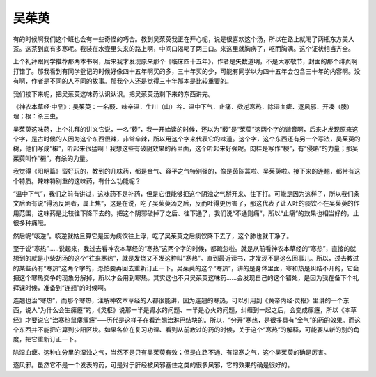 吴茱萸
=========

有的时候啊我们这个班也会有一些奇怪的巧合。教到吴茱萸我正在开心呢，说是很喜欢这个汤，所以在路上就喝了两瓶东方美人茶。这茶到底有多寒呢。我装在水壶里头来的路上啊，中间口渴喝了两三口。来这里就胸痹了，呕而胸满。这个证状相当齐全。

上个礼拜跟同学推荐那两本书啊，后来我才发现原来那个《临床四十五年》，作者是矢数道明，不是大冢敬节，封面的那个绯页啊打错了。那我看到有同学登记的时候好像四十五年啊买的多，三十年买的少，可能有同学以为四十五年会包含三十年的内容啊。没有啊，作者是不同的人不同的故事。那我个人还是觉得三十年那本是比较重要的。

我们接下来呢，把吴茱萸这味药认识认识。把吴茱萸汤剩下来的东西讲完。

《神农本草经·中品》：吴茱萸：一名藙．味辛温．生川（山）谷．温中下气．止痛．欬逆寒热．除湿血痺．逐风邪．开凑（腠）理；根：杀三虫。

吴茱萸这味药，上个礼拜的讲义它说，一名“藙”，我一开始读的时候，还以为“藙”是“茱萸”这两个字的谐音啊，后来才发现原来这个字，是古时候的人因为这个东西很辣，非常辛辣，所以用这个字来代表它的味道。这个字，这个东西还有另一个写法，吴茱萸的树，他们写成“樧”，听起来很猛啊！我想这些有破阴效果的药里面，这个听起来好强呢。肉桂是写作“梫”，有“侵略”的力量；那吴茱萸叫作“樧”，有杀的力量。

我觉得《阳明篇》蛮好玩的，教到的几味药，都是金气、容平之气特别强的，像是茵陈蒿啦、吴茱萸啦。接下来的连翘，都带有这个特质。辣味特别重的这味药，有什么功能呢？

“温中下气”，我们之前有讲过，这味药不是补药，但是它很能够把这个阴浊之气掰开来、往下打。可能是因为这样子，所以我们条文后面有说“得汤反剧者，属上焦”，这是在说，吃了吴茱萸汤之后，反而吐得更厉害了，那这代表了让人吐的痰饮不在吴茱萸的作用范围，这味药是比较往下降下去的。把这个阴邪破掉了之后、往下通了，我们说“不通则痛”，所以“止痛”的效果也相当好的，止很多种痛哦。

然后呢“咳逆”。咳逆就姑且算它是因为痰饮往上浮，吃了吴茱萸之后痰饮降下去了，这个肺也就干净了。

至于说“寒热”……说起来，我过去看神农本草经的“寒热”这两个字的时候，都疏忽啦。就是从前看神农本草经的“寒热”，直接的就想到的就是小柴胡汤的这个“往来寒热”，就是发烧又不发这种叫“寒热”。直到最近读书，才发现不是这么回事儿。所以，过去教过的某些药有“寒热”这两个字的，恐怕要再回去重新订正一下。吴茱萸的这个“寒热”，讲的是身体里面，寒和热是纠结不开的，它会把这个寒热交争的现象分解掉，所以才会用到寒热。其实这也不只吴茱萸这味药……会发现自己的这个错处，是因为我在备下个礼拜课时候，准备到“连翘”的时候啊。

连翘也治“寒热”，而那个寒热，注解神农本草经的人都很能讲，因为连翘的寒热，可以引用到《黄帝内经·灵枢》里讲的一个东西，说人“为什么会生瘰癧”的，《灵枢》说那一半是肾水的问题、一半是心火的问题，纠缠到一起之后，会变成瘰癧，所以《本草经》才要说它“治寒热鼠瘻瘰癧”──历代是这样子在看连翘治淋巴结块的。所以，“分开”寒热，是很多具有“金气”的药的效果。而这个东西并不能把它算到少阳区块。如果各位在复习功课、看到从前教过的药的时候，关于这个“寒热”的解释，可能要从新的别的角度，把它重新订正一下。

除湿血痺。这种血分里的湿浊之气，当然不是只有吴茱萸有效；但是血路不通、有湿寒之气，这个吴茱萸的确是厉害。

逐风邪。虽然它不是一个发表的药，可是对于肝经被风邪塞住之类的很多风邪，它的效果的确是很好的。
